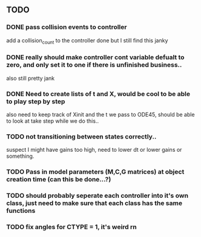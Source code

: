 ** TODO 
*** DONE pass collision events to controller
    add a collision_count to the controller
    done but I still find this janky

*** DONE really should make controller cont variable defualt to zero, and only set it to one if there is unfinished business..
    also still pretty jank

*** DONE Need to create lists of t and X, would be cool to be able to play step by step
    also need to keep track of Xinit and the t we pass to ODE45, should be able to look at take step while we do this..
    
*** TODO not transitioning between states correctly..
    suspect I might have gains too high, need to lower dt or lower gains or something.

*** TODO Pass in model parameters (M,C,G matrices) at object creation time (can this be done...?)


*** TODO should probably seperate each controller into it's own class, just need to make sure that each class has the same functions


*** TODO fix angles for CTYPE = 1, it's weird rn

